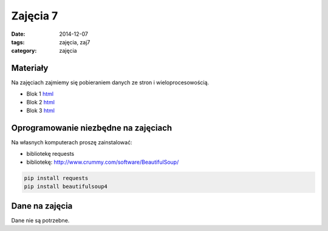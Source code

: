 Zajęcia 7
=========

:date: 2014-12-07
:tags: zajęcia, zaj7
:category: zajęcia

Materiały
---------

Na zajęciach zajmiemy się pobieraniem danych ze stron i
wieloprocesowością.

* Blok 1 `html <{filename}/static/zaj7/zaj7-blok1.html>`__
* Blok 2 `html <{filename}/static/zaj7/zaj7-blok2.html>`__
* Blok 3 `html <{filename}/static/zaj7/zaj7-blok3.html>`__

Oprogramowanie niezbędne na zajęciach
-------------------------------------

Na własnych komputerach proszę zainstalować:

* bibliotekę requests
* bibliotekę: http://www.crummy.com/software/BeautifulSoup/


.. code-block:: bash

    pip install requests
    pip install beautifulsoup4

Dane na zajęcia
---------------

Dane nie są potrzebne.